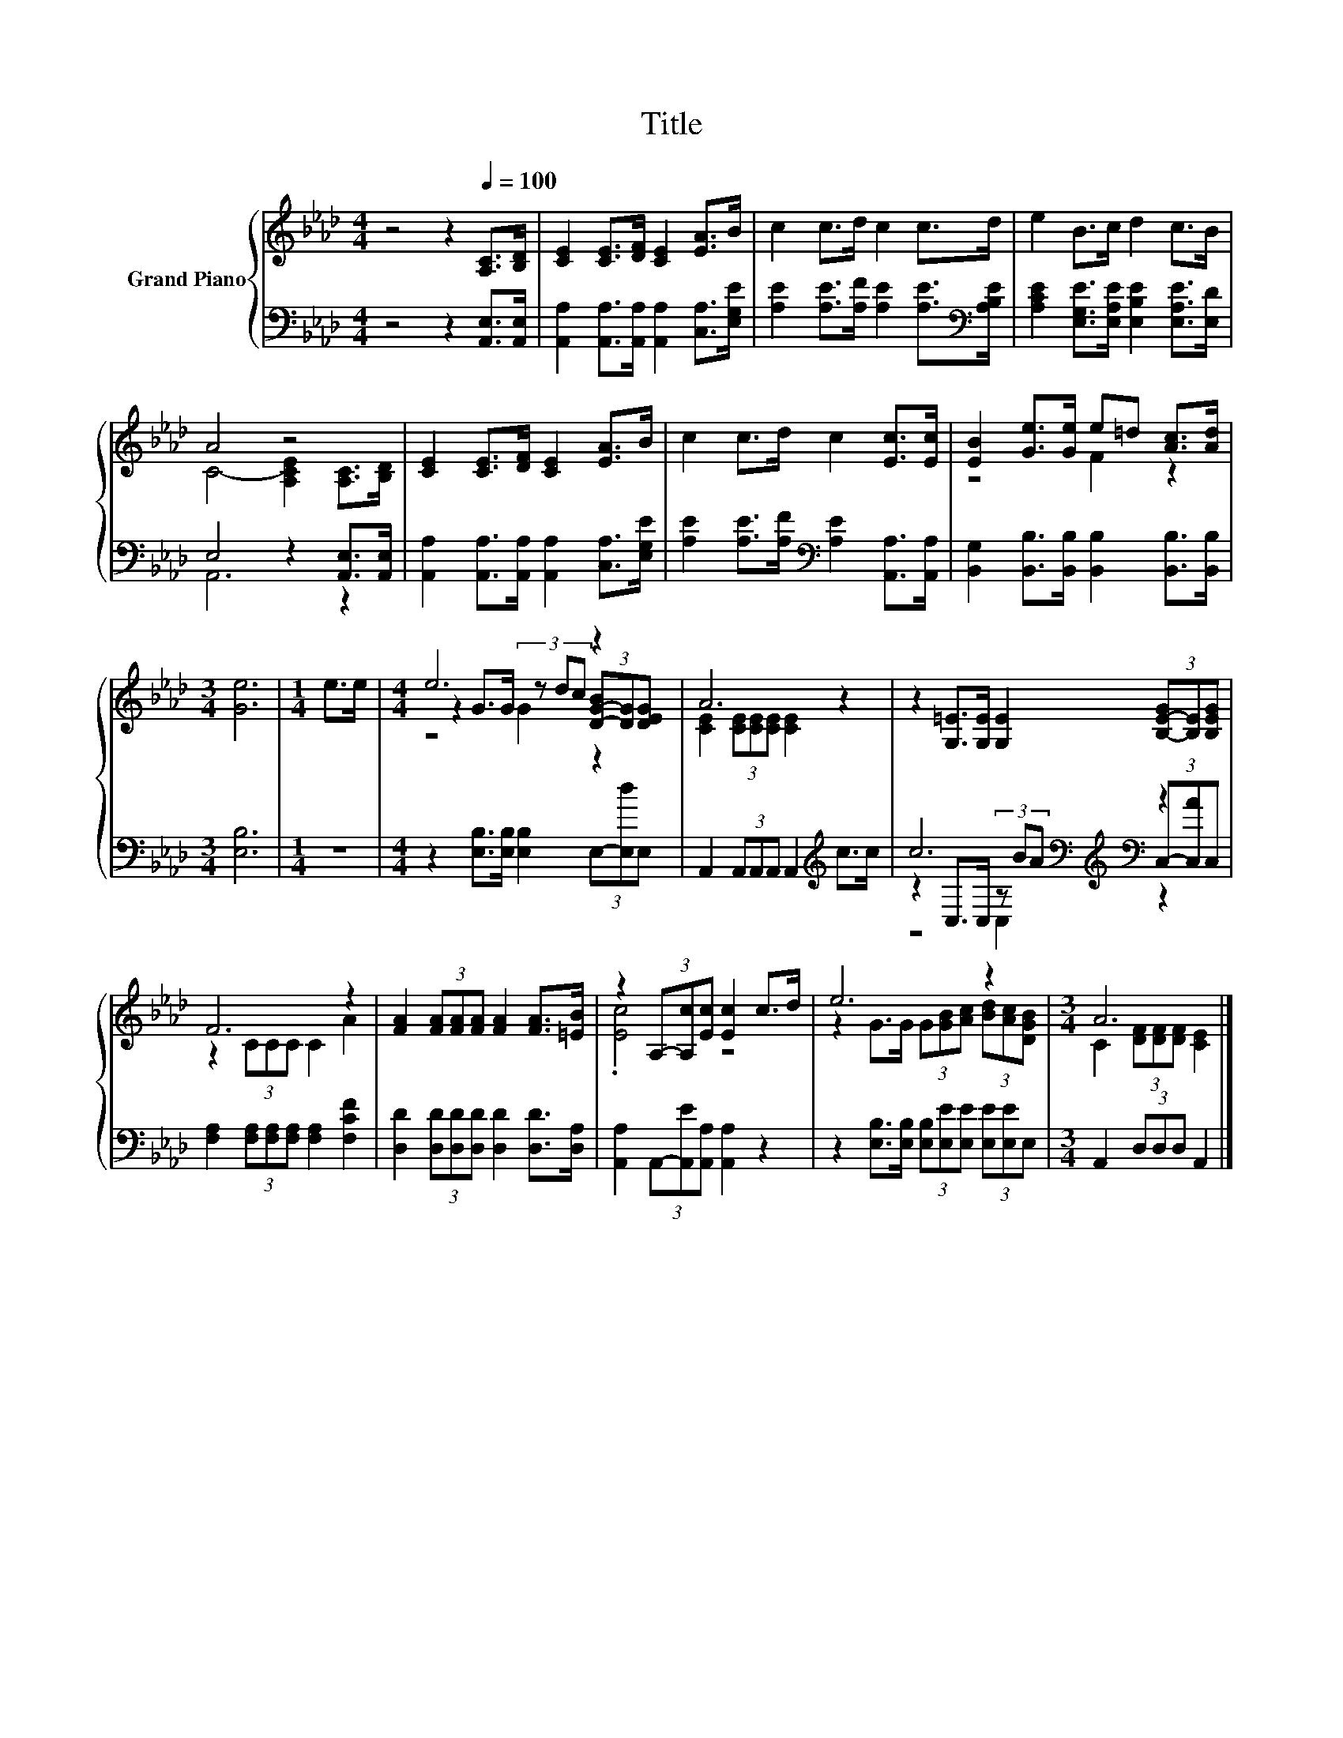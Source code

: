 X:1
T:Title
%%score { ( 1 3 5 ) | ( 2 4 6 ) }
L:1/8
M:4/4
K:Ab
V:1 treble nm="Grand Piano"
V:3 treble 
V:5 treble 
V:2 bass 
V:4 bass 
V:6 bass 
V:1
 z4 z2[Q:1/4=100] [A,C]>[B,D] | [CE]2 [CE]>[DF] [CE]2 [EA]>B | c2 c>d c2 c>d | e2 B>c d2 c>B | %4
 A4 z4 | [CE]2 [CE]>[DF] [CE]2 [EA]>B | c2 c>d c2 [Ec]>[Ec] | [EB]2 [Ge]>[Ge] e=d [Ac]>[Ad] | %8
[M:3/4] [Ge]6 |[M:1/4] e>e |[M:4/4] e6 z2 | A6 z2 | z2 [G,=E]>[G,E] [G,E]2 (3[B,-E-G][B,E][B,EG] | %13
 F6 z2 | [FA]2 (3[FA][FA][FA] [FA]2 [FA]>[=EB] | z2 (3A,-[A,c][Ec] [Ec]2 c>d | e6 z2 |[M:3/4] A6 |] %18
V:2
 z4 z2 [A,,E,]>[A,,E,] | [A,,A,]2 [A,,A,]>[A,,A,] [A,,A,]2 [C,A,]>[E,G,E] | %2
 [A,E]2 [A,E]>[A,F] [A,E]2 [A,E]>[K:bass][A,B,E] | [A,CE]2 [E,G,E]>[E,A,E] [E,B,E]2 [E,A,E]>[E,D] | %4
 E,4 z2 [A,,E,]>[A,,E,] | [A,,A,]2 [A,,A,]>[A,,A,] [A,,A,]2 [C,A,]>[E,G,E] | %6
 [A,E]2 [A,E]>[A,F][K:bass] [A,E]2 [A,,A,]>[A,,A,] | %7
 [B,,G,]2 [B,,B,]>[B,,B,] [B,,B,]2 [B,,B,]>[B,,B,] |[M:3/4] [E,B,]6 |[M:1/4] z2 | %10
[M:4/4] z2 [E,B,]>[E,B,] [E,B,]2 (3E,-[E,d]E, | A,,2 (3A,,A,,A,, A,,2[K:treble] c>c | %12
 c6[K:bass][K:treble][K:bass] z2 | [F,A,]2 (3[F,A,][F,A,][F,A,] [F,A,]2 [F,CF]2 | %14
 [D,D]2 (3[D,D][D,D][D,D] [D,D]2 [D,D]>[D,A,] | [A,,A,]2 (3A,,-[A,,E][A,,A,] [A,,A,]2 z2 | %16
 z2 [E,B,]>[E,B,] (3[E,B,][E,E][E,E] (3[E,E][E,E]E, |[M:3/4] A,,2 (3D,D,D, A,,2 |] %18
V:3
 x8 | x8 | x8 | x8 | C4- [A,CE]2 [A,C]>[B,D] | x8 | x8 | z4 F2 z2 |[M:3/4] x6 |[M:1/4] x2 | %10
[M:4/4] z2 G>G (3z dc (3[D-G-B][DG][DEG] | [CE]2 (3[CE][CE][CE] [CE]2 z2 | x8 | z2 (3CCC C2 A2 | %14
 x8 | .[Ec]4 z4 | z2 G>G (3G[GB][Ac] (3[Bd][Ac][DGB] |[M:3/4] C2 (3[DF][DF][DF] [CE]2 |] %18
V:4
 x8 | x8 | x15/2[K:bass] x/ | x8 | A,,6 z2 | x8 | x4[K:bass] x4 | x8 |[M:3/4] x6 |[M:1/4] x2 | %10
[M:4/4] x8 | x6[K:treble] x2 | z2[K:bass] C,>C, (3z[K:treble] BA[K:bass] (3C,-[C,A]C, | x8 | x8 | %15
 x8 | x8 |[M:3/4] x6 |] %18
V:5
 x8 | x8 | x8 | x8 | x8 | x8 | x8 | x8 |[M:3/4] x6 |[M:1/4] x2 |[M:4/4] z4 G2 z2 | x8 | x8 | x8 | %14
 x8 | x8 | x8 |[M:3/4] x6 |] %18
V:6
 x8 | x8 | x15/2[K:bass] x/ | x8 | x8 | x8 | x4[K:bass] x4 | x8 |[M:3/4] x6 |[M:1/4] x2 | %10
[M:4/4] x8 | x6[K:treble] x2 | z4[K:bass] C,2[K:treble][K:bass] z2 | x8 | x8 | x8 | x8 | %17
[M:3/4] x6 |] %18

